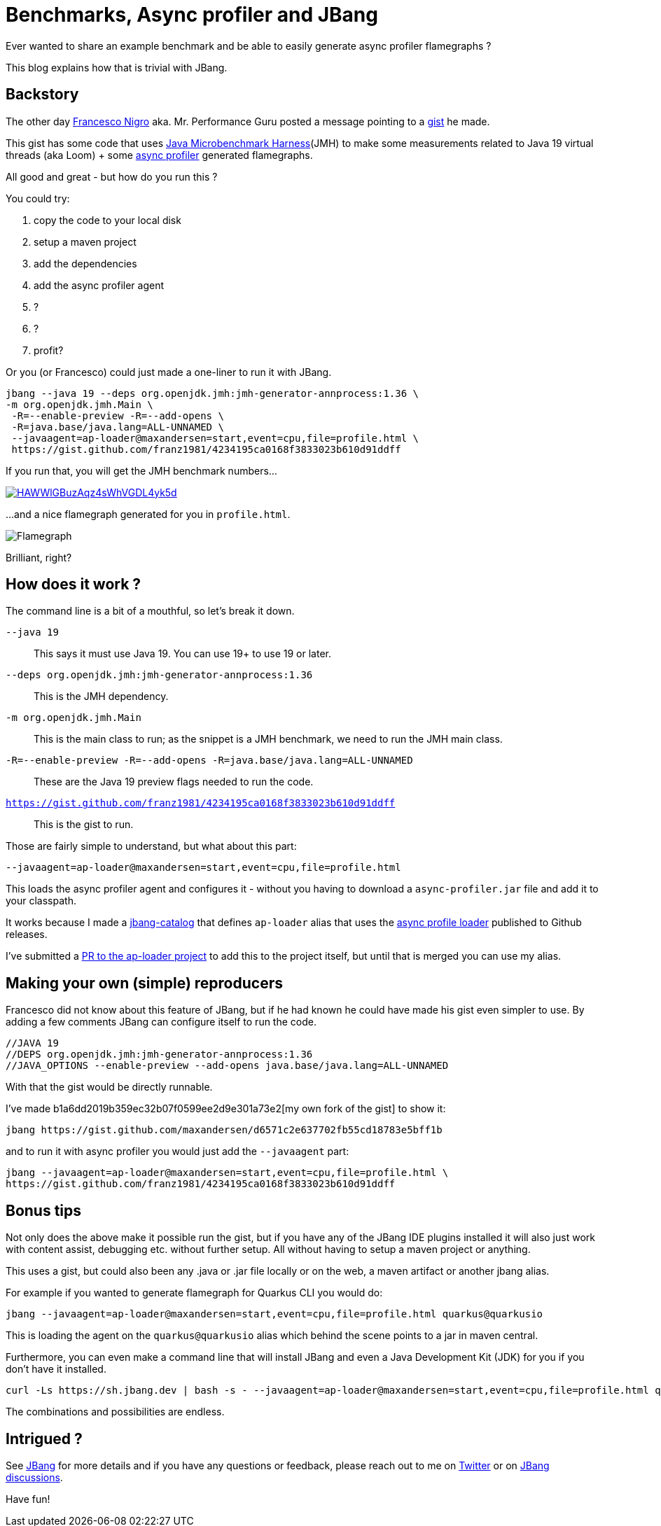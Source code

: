 = Benchmarks, Async profiler and JBang 
:page-layout: post

Ever wanted to share an example benchmark and be able to easily generate async profiler flamegraphs ? 

This blog explains how that is trivial with JBang.  

== Backstory

The other day https://twitter.com/forked_franz[Francesco Nigro] aka. Mr. Performance Guru posted a message pointing to a https://gist.github.com/franz1981/4234195ca0168f3833023b610d91ddff[gist] he made. 

This gist has some code that uses https://github.com/openjdk/jmh[Java Microbenchmark Harness](JMH) to make some measurements related to Java 19 virtual threads (aka Loom) + some https://github.com/jvm-profiling-tools/async-profiler[async profiler] generated flamegraphs.

All good and great - but how do you run this ?

You could try:

. copy the code to your local disk
. setup a maven project
. add the dependencies
. add the async profiler agent
. ?
. ?
. profit?

Or you (or Francesco) could just made a one-liner to run it with JBang.

[source,bash]
----
jbang --java 19 --deps org.openjdk.jmh:jmh-generator-annprocess:1.36 \
-m org.openjdk.jmh.Main \
 -R=--enable-preview -R=--add-opens \
 -R=java.base/java.lang=ALL-UNNAMED \
 --javaagent=ap-loader@maxandersen=start,event=cpu,file=profile.html \
 https://gist.github.com/franz1981/4234195ca0168f3833023b610d91ddff
----

If you run that, you will get the JMH benchmark numbers...

image::https://asciinema.org/a/HAWWlGBuzAqz4sWhVGDL4yk5d.svg[link="https://asciinema.org/a/HAWWlGBuzAqz4sWhVGDL4yk5d"]

...and a nice flamegraph generated for you in `profile.html`.

image::images/flamegraph.png[Flamegraph]

Brilliant, right?

== How does it work ?

The command line is a bit of a mouthful, so let's break it down.

`--java 19`:: This says it must use Java 19. You can use 19+ to use 19 or later.
`--deps org.openjdk.jmh:jmh-generator-annprocess:1.36`:: This is the JMH dependency. 
`-m org.openjdk.jmh.Main`:: This is the main class to run; as the snippet is a JMH benchmark, we need to run the JMH main class.
`-R=--enable-preview -R=--add-opens -R=java.base/java.lang=ALL-UNNAMED`:: These are the Java 19 preview flags needed to run the code. 
`https://gist.github.com/franz1981/4234195ca0168f3833023b610d91ddff`:: This is the gist to run.

Those are fairly simple to understand, but what about this part:

`--javaagent=ap-loader@maxandersen=start,event=cpu,file=profile.html`

This loads the async profiler agent and configures it - without you having to download a `async-profiler.jar` file and add it to your classpath. 

It works because I made a https://github.com/maxandersen/jbang-catalog[jbang-catalog] that defines `ap-loader` alias that uses the https://github.com/jvm-profiling-tools/ap-loader[async profile loader] published to Github releases.

I've submitted a https://github.com/jvm-profiling-tools/ap-loader/pull/8[PR to the ap-loader project] to add this to the project itself, but until that is merged you can use my alias.

== Making your own (simple) reproducers

Francesco did not know about this feature of JBang, but if he had known he could have made his gist even simpler to use. By adding a few comments JBang can configure itself to run the code.

[source,java]
----
//JAVA 19
//DEPS org.openjdk.jmh:jmh-generator-annprocess:1.36
//JAVA_OPTIONS --enable-preview --add-opens java.base/java.lang=ALL-UNNAMED
----

With that the gist would be directly runnable. 

I've made b1a6dd2019b359ec32b07f0599ee2d9e301a73e2[my own fork of the gist] to show it:

[source,bash]
----
jbang https://gist.github.com/maxandersen/d6571c2e637702fb55cd18783e5bff1b
----

and to run it with async profiler you would just add the `--javaagent` part:

[source,bash]
----
jbang --javaagent=ap-loader@maxandersen=start,event=cpu,file=profile.html \
https://gist.github.com/franz1981/4234195ca0168f3833023b610d91ddff
----

== Bonus tips

Not only does the above make it possible run the gist, but if you have any of the JBang IDE plugins installed it will also just work with content assist, debugging etc. without further setup. All without having to setup a maven project or anything.

This uses a gist, but could also been any .java or .jar file locally or on the web, a maven artifact or another jbang alias.

For example if you wanted to generate flamegraph for Quarkus CLI you would do:

[source,bash]
----
jbang --javaagent=ap-loader@maxandersen=start,event=cpu,file=profile.html quarkus@quarkusio
----

This is loading  the agent on the `quarkus@quarkusio` alias which behind the scene points to a jar in maven central. 

Furthermore, you can even make a command line that will install JBang and even a Java Development Kit (JDK) for you if you don't have it installed.

```
curl -Ls https://sh.jbang.dev | bash -s - --javaagent=ap-loader@maxandersen=start,event=cpu,file=profile.html quarkus@quarkusio
```

The combinations and possibilities are endless.

== Intrigued ? 

See https://jbang.dev[JBang] for more details and if you have any questions or feedback, please reach out to me on https://twitter.com/maxandersen[Twitter] or on https://github.com/jbangdev/jbang/discussions[JBang discussions].

Have fun!
